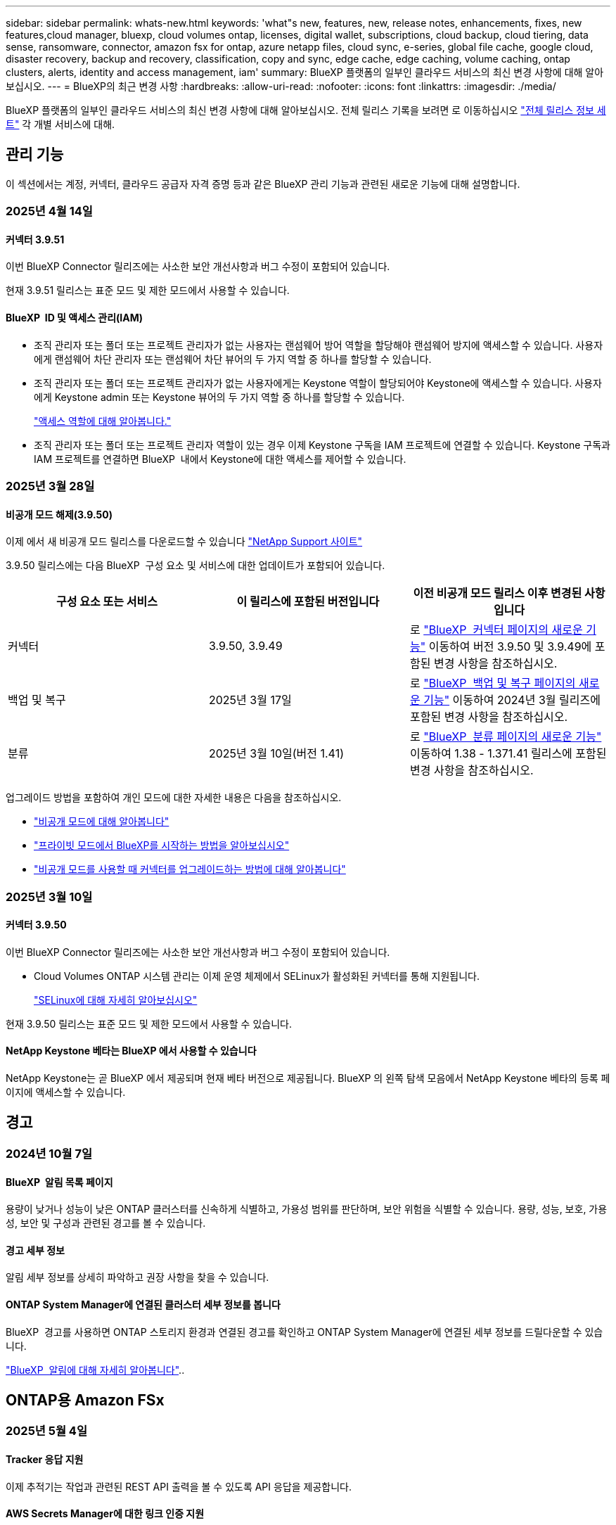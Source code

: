 ---
sidebar: sidebar 
permalink: whats-new.html 
keywords: 'what"s new, features, new, release notes, enhancements, fixes, new features,cloud manager, bluexp, cloud volumes ontap, licenses, digital wallet, subscriptions, cloud backup, cloud tiering, data sense, ransomware, connector, amazon fsx for ontap, azure netapp files, cloud sync, e-series, global file cache, google cloud, disaster recovery, backup and recovery, classification, copy and sync, edge cache, edge caching, volume caching, ontap clusters, alerts, identity and access management, iam' 
summary: BlueXP 플랫폼의 일부인 클라우드 서비스의 최신 변경 사항에 대해 알아보십시오. 
---
= BlueXP의 최근 변경 사항
:hardbreaks:
:allow-uri-read: 
:nofooter: 
:icons: font
:linkattrs: 
:imagesdir: ./media/


[role="lead"]
BlueXP 플랫폼의 일부인 클라우드 서비스의 최신 변경 사항에 대해 알아보십시오. 전체 릴리스 기록을 보려면 로 이동하십시오 link:release-notes-index.html["전체 릴리스 정보 세트"] 각 개별 서비스에 대해.



== 관리 기능

이 섹션에서는 계정, 커넥터, 클라우드 공급자 자격 증명 등과 같은 BlueXP 관리 기능과 관련된 새로운 기능에 대해 설명합니다.



=== 2025년 4월 14일



==== 커넥터 3.9.51

이번 BlueXP Connector 릴리즈에는 사소한 보안 개선사항과 버그 수정이 포함되어 있습니다.

현재 3.9.51 릴리스는 표준 모드 및 제한 모드에서 사용할 수 있습니다.



==== BlueXP  ID 및 액세스 관리(IAM)

* 조직 관리자 또는 폴더 또는 프로젝트 관리자가 없는 사용자는 랜섬웨어 방어 역할을 할당해야 랜섬웨어 방지에 액세스할 수 있습니다. 사용자에게 랜섬웨어 차단 관리자 또는 랜섬웨어 차단 뷰어의 두 가지 역할 중 하나를 할당할 수 있습니다.
* 조직 관리자 또는 폴더 또는 프로젝트 관리자가 없는 사용자에게는 Keystone 역할이 할당되어야 Keystone에 액세스할 수 있습니다. 사용자에게 Keystone admin 또는 Keystone 뷰어의 두 가지 역할 중 하나를 할당할 수 있습니다.
+
link:https://docs.netapp.com/us-en/bluexp-setup-admin/reference-iam-predefined-roles.html["액세스 역할에 대해 알아봅니다."^]

* 조직 관리자 또는 폴더 또는 프로젝트 관리자 역할이 있는 경우 이제 Keystone 구독을 IAM 프로젝트에 연결할 수 있습니다. Keystone 구독과 IAM 프로젝트를 연결하면 BlueXP  내에서 Keystone에 대한 액세스를 제어할 수 있습니다.




=== 2025년 3월 28일



==== 비공개 모드 해제(3.9.50)

이제 에서 새 비공개 모드 릴리스를 다운로드할 수 있습니다 https://mysupport.netapp.com/site/downloads["NetApp Support 사이트"^]

3.9.50 릴리스에는 다음 BlueXP  구성 요소 및 서비스에 대한 업데이트가 포함되어 있습니다.

[cols="3*"]
|===
| 구성 요소 또는 서비스 | 이 릴리스에 포함된 버전입니다 | 이전 비공개 모드 릴리스 이후 변경된 사항입니다 


| 커넥터 | 3.9.50, 3.9.49 | 로 https://docs.netapp.com/us-en/bluexp-setup-admin/whats-new.html#connector-3-9-50["BlueXP  커넥터 페이지의 새로운 기능"] 이동하여 버전 3.9.50 및 3.9.49에 포함된 변경 사항을 참조하십시오. 


| 백업 및 복구 | 2025년 3월 17일 | 로 https://docs.netapp.com/us-en/bluexp-backup-recovery/whats-new.html["BlueXP  백업 및 복구 페이지의 새로운 기능"^] 이동하여 2024년 3월 릴리즈에 포함된 변경 사항을 참조하십시오. 


| 분류 | 2025년 3월 10일(버전 1.41) | 로 https://docs.netapp.com/us-en/bluexp-classification/whats-new.html["BlueXP  분류 페이지의 새로운 기능"^] 이동하여 1.38 - 1.371.41 릴리스에 포함된 변경 사항을 참조하십시오. 
|===
업그레이드 방법을 포함하여 개인 모드에 대한 자세한 내용은 다음을 참조하십시오.

* https://docs.netapp.com/us-en/bluexp-setup-admin/concept-modes.html["비공개 모드에 대해 알아봅니다"]
* https://docs.netapp.com/us-en/bluexp-setup-admin/task-quick-start-private-mode.html["프라이빗 모드에서 BlueXP를 시작하는 방법을 알아보십시오"]
* https://docs.netapp.com/us-en/bluexp-setup-admin/task-upgrade-connector.html["비공개 모드를 사용할 때 커넥터를 업그레이드하는 방법에 대해 알아봅니다"]




=== 2025년 3월 10일



==== 커넥터 3.9.50

이번 BlueXP Connector 릴리즈에는 사소한 보안 개선사항과 버그 수정이 포함되어 있습니다.

* Cloud Volumes ONTAP 시스템 관리는 이제 운영 체제에서 SELinux가 활성화된 커넥터를 통해 지원됩니다.
+
https://docs.redhat.com/en/documentation/red_hat_enterprise_linux/8/html/using_selinux/getting-started-with-selinux_using-selinux["SELinux에 대해 자세히 알아보십시오"^]



현재 3.9.50 릴리스는 표준 모드 및 제한 모드에서 사용할 수 있습니다.



==== NetApp Keystone 베타는 BlueXP 에서 사용할 수 있습니다

NetApp Keystone는 곧 BlueXP 에서 제공되며 현재 베타 버전으로 제공됩니다. BlueXP 의 왼쪽 탐색 모음에서 NetApp Keystone 베타의 등록 페이지에 액세스할 수 있습니다.



== 경고



=== 2024년 10월 7일



==== BlueXP  알림 목록 페이지

용량이 낮거나 성능이 낮은 ONTAP 클러스터를 신속하게 식별하고, 가용성 범위를 판단하며, 보안 위험을 식별할 수 있습니다. 용량, 성능, 보호, 가용성, 보안 및 구성과 관련된 경고를 볼 수 있습니다.



==== 경고 세부 정보

알림 세부 정보를 상세히 파악하고 권장 사항을 찾을 수 있습니다.



==== ONTAP System Manager에 연결된 클러스터 세부 정보를 봅니다

BlueXP  경고를 사용하면 ONTAP 스토리지 환경과 연결된 경고를 확인하고 ONTAP System Manager에 연결된 세부 정보를 드릴다운할 수 있습니다.

https://docs.netapp.com/us-en/bluexp-alerts/concept-alerts.html["BlueXP  알림에 대해 자세히 알아봅니다"]..



== ONTAP용 Amazon FSx



=== 2025년 5월 4일



==== Tracker 응답 지원

이제 추적기는 작업과 관련된 REST API 출력을 볼 수 있도록 API 응답을 제공합니다.



==== AWS Secrets Manager에 대한 링크 인증 지원

이제 AWS Secrets Manager의 비밀을 사용하여 링크를 인증할 수 있으므로 BlueXP  워크로드에 저장된 자격 증명을 사용할 필요가 없습니다.

link:https://docs.netapp.com/us-en/workload-fsx-ontap/create-link.html["Lambda 링크를 사용하여 FSx for ONTAP 파일 시스템에 연결합니다"]



==== FSx for ONTAP 파일 시스템에 대한 모범 사례 구현

BlueXP  워크로드는 파일 시스템 구성의 체계적으로 상태를 검토할 수 있는 대시보드를 제공합니다. 이 분석을 활용하여 FSx for ONTAP 파일 시스템에 대한 모범 사례를 구현할 수 있습니다. 파일 시스템 구성 분석에는 SSD 용량 임계값, 예약된 로컬 스냅샷, 예약된 FSx for ONTAP 백업, 데이터 계층화, 원격 데이터 복제 구성이 포함됩니다.

* link:https://docs.netapp.com/us-en/workload-fsx-ontap/configuration-analysis.html["파일 시스템 구성을 위한 잘 설계된 분석에 대해 알아보십시오"]
* link:https://review.docs.netapp.com/us-en/workload-fsx-ontap_well-architected/improve-configurations.html["파일 시스템에 대한 모범 사례 구현"]




==== 파일 시스템 문제에 대한 체계적인 알림

이제 BlueXP  콘솔에서 잘 설계된 문제가 있는 FSx for ONTAP 파일 시스템의 경우 파일 시스템에서 해결해야 할 문제가 언제 발생하는지를 나타내는 알림이 Canvas에 표시됩니다.



==== 사용 권한 용어가 업데이트되었습니다

워크로드 팩토리 사용자 인터페이스 및 설명서에서는 이제 "읽기 전용"을 사용하여 읽기 권한을 참조하고 "읽기-쓰기"를 사용하여 사용 권한을 자동화합니다.



=== 2025년 3월 30일



==== IAM: SimulatePermissionPolicy 권한 업데이트

이제 AWS 계정 자격 증명을 추가하거나 GenAI 워크로드와 같은 새로운 워크로드 기능을 추가할 때 BlueXP  콘솔에서 권한을 관리할 수 있습니다 `iam:SimulatePrincipalPolicy`.

link:https://docs.netapp.com/us-en/workload-setup-admin/permissions-reference.html#change-log["권한 참조 변경 로그"^]



=== 2025년 3월 2일



==== Tracker의 CloudShell 이벤트

CloudShell을 사용하여 BlueXP  워크로드에서 FSx for ONTAP 작업을 실행할 때 Tracker에 이벤트가 표시됩니다.

link:https://docs.netapp.com/us-en/bluexp-fsx-ontap/use/task-monitor-operations.html["BlueXP 에서 FSx for ONTAP 운영을 모니터링하고 추적하는 방법에 관해 알아보십시오"^]



== Amazon S3 스토리지



=== 2023년 3월 5일



==== BlueXP에서 새 버킷을 추가할 수 있습니다

BlueXP Canvas에서 Amazon S3 버킷을 잠시 볼 수 있었습니다. 이제 BlueXP 에서 직접 새 버킷을 추가하고 기존 버켓의 속성을 변경할 수 있습니다. https://docs.netapp.com/us-en/bluexp-s3-storage/task-add-s3-bucket.html["새 Amazon S3 버킷을 추가하는 방법을 알아보십시오"]..



== Azure Blob 저장소



=== 2023년 6월 5일



==== BlueXP에서 새 스토리지 계정을 추가할 수 있습니다

BlueXP Canvas에서 Azure Blob Storage를 한동안 볼 수 있는 기능이 있습니다. 이제 BlueXP 에서 직접 새 스토리지 계정을 추가하고 기존 스토리지 계정의 속성을 변경할 수 있습니다. https://docs.netapp.com/us-en/bluexp-blob-storage/task-add-blob-storage.html["새 Azure Blob 저장소 계정을 추가하는 방법을 알아보십시오"]..



== Azure NetApp Files



=== 2025년 1월 13일



==== 이제 BlueXP 에서 네트워크 기능이 지원됩니다

BlueXP 의 Azure NetApp Files에서 볼륨을 구성할 때 이제 네트워크 기능을 지정할 수 있습니다. 이는 네이티브 Azure NetApp Files에서 제공되는 기능에 맞게 조정됩니다.



=== 2024년 6월 12일



==== 새 권한이 필요합니다

이제 BlueXP에서 Azure NetApp Files 볼륨을 관리하려면 다음 권한이 필요합니다.

Microsoft.Network/virtualNetworks/subnets/read

가상 네트워크 서브넷을 읽으려면 이 권한이 필요합니다.

현재 BlueXP에서 Azure NetApp Files를 관리하고 있는 경우 이전에 생성한 Microsoft Entra 애플리케이션과 연결된 사용자 지정 역할에 이 권한을 추가해야 합니다.

https://docs.netapp.com/us-en/bluexp-azure-netapp-files/task-set-up-azure-ad.html["Microsoft Entra 응용 프로그램을 설정하고 사용자 지정 역할 권한을 보는 방법에 대해 알아봅니다"]..



=== 2024년 4월 22일



==== 볼륨 템플릿은 더 이상 지원되지 않습니다

더 이상 템플릿에서 볼륨을 생성할 수 없습니다. 이 작업은 BlueXP 해결 서비스와 연계되었으며, 더 이상 사용할 수 없습니다.



== 백업 및 복구



=== 2025년 4월 16일

이 BlueXP  백업 및 복구 릴리스에는 다음 업데이트가 포함되어 있습니다.



==== UI 개선

이 릴리스는 인터페이스를 단순화함으로써 사용자 경험을 향상시킵니다.

* 볼륨 테이블에서 애그리게이트 열을 제거하고 V2 대시보드의 볼륨 테이블에서 스냅샷 정책, 백업 정책 및 복제 정책 열을 제거하면 레이아웃이 보다 간소화됩니다.
* 드롭다운 목록에서 활성화되지 않은 작업 환경을 제외하면 인터페이스가 덜 복잡해지고 탐색이 더 효율적으로 수행되며 로딩 속도가 빨라집니다.
* 태그 열에서 정렬을 사용할 수 없지만 중요한 정보에 쉽게 액세스할 수 있도록 태그를 계속 볼 수 있습니다.
* 보호 아이콘의 라벨을 제거하면 더 깔끔한 외관을 연출하고 로딩 시간을 줄일 수 있습니다.
* 작업 환경 활성화 프로세스 중에 대화 상자에 로드 아이콘이 표시되어 검색 프로세스가 완료될 때까지 피드백을 제공하여 시스템 운영에 대한 투명성과 신뢰도를 높입니다.




==== 향상된 볼륨 대시보드(미리 보기)

이제 볼륨 대시보드가 10초 이내에 로드되므로 훨씬 빠르고 효율적인 인터페이스를 제공합니다. 이 Preview 버전은 일부 고객에게 제공되며 이러한 개선 사항을 조기에 확인할 수 있습니다.



==== 타사 Wasabi 개체 저장소 지원(Preview)

BlueXP  백업 및 복구는 이제 Wasabi에 중점을 두고 타사 오브젝트 스토어까지 지원을 확장하고 있습니다. 이 새로운 미리 보기 기능을 사용하면 백업 및 복구 요구에 S3 호환 오브젝트 저장소를 활용할 수 있습니다.



===== Wasabi 시작하기

타사 스토리지를 개체 저장소로 사용하려면 BlueXP  커넥터 내에서 플래그를 설정해야 합니다. 그런 다음 타사 오브젝트 저장소에 대한 연결 정보를 입력하고 백업 및 복구 워크플로에 통합할 수 있습니다.

.단계
. SSH를 사용하여 커넥터에 연결합니다.
. BlueXP  백업 및 복구 CBS 서버 컨테이너로 이동합니다.
+
[listing]
----
docker exec -it cloudmanager_cbs sh
----
. VIM 또는 다른 편집기를 통해 폴더 내에서 파일을 `config` 엽니다 `default.json`.
+
[listing]
----
vi default.json
----
. modify `allow-s3-compatible`:false to:true로 `allow-s3-compatible` 변경합니다.
. 변경 사항을 저장합니다.
. 컨테이너에서 나갑니다.
. BlueXP  백업 및 복구 CBS 서버 컨테이너를 다시 시작합니다.


.결과
컨테이너가 다시 켜지면 BlueXP  백업 및 복구 UI를 엽니다. 백업을 시작하거나 백업 전략을 편집하면 AWS, Microsoft Azure, Google Cloud, StorageGRID 및 ONTAP S3의 다른 백업 공급자와 함께 새로운 공급업체 "S3 호환"이 표시됩니다.



===== 미리보기 모드 제한

이 기능이 미리 보기에 있는 동안 다음 제한 사항을 고려하십시오.

* BYOB(Bring Your Own Bucket)는 지원되지 않습니다.
* 정책에서 DataLock을 사용하도록 설정할 수 없습니다.
* 정책에서 아카이브 모드를 사용하도록 설정하는 것은 지원되지 않습니다.
* 온프레미스 ONTAP 환경만 지원됩니다.
* MetroCluster는 지원되지 않습니다.
* 버킷 수준 암호화를 활성화하는 옵션은 지원되지 않습니다.


이 미리 보기를 진행하는 동안 이 새로운 기능을 살펴보고 전체 기능이 배포되기 전에 타사 개체 저장소와의 통합에 대한 피드백을 제공하는 것이 좋습니다.



=== 2025년 3월 17일

이 BlueXP  백업 및 복구 릴리스에는 다음 업데이트가 포함되어 있습니다.



==== SMB 스냅샷 탐색

이 BlueXP  백업 및 복구 업데이트는 고객이 SMB 환경에서 로컬 스냅샷을 찾을 수 없는 문제를 해결했습니다.



==== AWS GovCloud 환경 업데이트

이 BlueXP  백업 및 복구 업데이트는 TLS 인증서 오류로 인해 UI가 AWS GovCloud 환경에 연결되지 않는 문제를 해결했습니다. IP 주소 대신 BlueXP  커넥터 호스트 이름을 사용하여 문제를 해결했습니다.



==== 백업 정책 보존 제한

이전에는 BlueXP  백업 및 복구 UI에서 백업을 999개로 제한했지만 CLI에서는 백업을 더 허용했습니다. 이제 최대 4,000개의 볼륨을 백업 정책에 연결할 수 있으며 백업 정책에 연결되지 않은 1,018개의 볼륨을 포함할 수 있습니다. 이 업데이트에는 이러한 제한을 초과하지 않는 추가 유효성 검사가 포함되어 있습니다.



==== SnapMirror Cloud 재동기화

이 업데이트는 SnapMirror 관계가 삭제된 후에 지원되지 않는 ONTAP 버전에 대한 BlueXP  백업 및 복구에서 SnapMirror Cloud 재동기화를 시작할 수 없도록 합니다.



=== 2025년 2월 21일

이 BlueXP  백업 및 복구 릴리스에는 다음 업데이트가 포함되어 있습니다.



==== 고성능 인덱싱

BlueXP  백업 및 복구에는 소스 작업 환경에서 데이터를 보다 효율적으로 인덱싱할 수 있는 업데이트된 인덱싱 기능이 도입되었습니다. 새로운 인덱싱 기능에는 UI 업데이트, 데이터 복원 검색 및 복원 방법의 향상된 성능, 글로벌 검색 기능으로 업그레이드 및 향상된 확장성 등이 포함됩니다.

개선된 사항은 다음과 같습니다.

* * 폴더 통합 *: 업데이트된 버전은 특정 식별자가 포함된 이름을 사용하여 폴더를 그룹화하여 인덱싱 프로세스를 원활하게 합니다.
* * Parquet 파일 압축 *: 업데이트된 버전은 각 볼륨을 인덱싱하는 데 사용되는 파일 수를 줄여 프로세스를 단순화하고 추가 데이터베이스가 필요하지 않습니다.
* * 더 많은 세션으로 스케일 아웃 *: 새로운 버전은 인덱싱 작업을 처리하기 위해 더 많은 세션을 추가하여 프로세스 속도를 높입니다.
* * 다중 인덱스 컨테이너 지원 * : 새 버전은 인덱싱 작업을 더 잘 관리하고 배포하기 위해 여러 컨테이너를 사용합니다.
* * 분할 색인 워크플로 * : 새 버전은 인덱싱 프로세스를 두 부분으로 분할하여 효율성을 향상시킵니다.
* * 향상된 동시성 * : 새로운 버전을 사용하면 동시에 디렉토리를 삭제하거나 이동할 수 있으므로 인덱싱 프로세스가 빨라집니다.


.이 기능의 이점은 누구입니까?
새로운 인덱싱 기능은 모든 신규 고객이 사용할 수 있습니다.

.인덱싱을 활성화하려면 어떻게 해야 합니까?
데이터를 복원하는 검색 및 복원 방법을 사용하려면 먼저 볼륨 또는 파일을 복원하려는 각 소스 작업 환경에서 "인덱싱"을 활성화해야 합니다. 따라서 인덱스화된 카탈로그가 모든 볼륨과 모든 백업 파일을 추적할 수 있어 빠르고 효율적으로 검색할 수 있습니다.

검색 및 복원을 수행할 때 "인덱싱 사용" 옵션을 선택하여 소스 작업 환경에서 인덱싱을 활성화합니다.

자세한 내용은 설명서를 https://docs.netapp.com/us-en/bluexp-backup-recovery/task-restore-backups-ontap.html#restore-ontap-data-using-search-restore["검색 및 복원 을 사용하여 ONTAP 데이터를 복원하는 방법"]참조하십시오.

.지원되는 배율
새 인덱싱 기능은 다음을 지원합니다.

* 3분 이내에 글로벌 검색 효율성 향상
* 최대 50억 개의 파일
* 클러스터당 최대 5000개의 볼륨
* 볼륨당 최대 100,000개의 스냅샷 지원
* 기준 색인에 대한 최대 시간은 7일 미만입니다. 실제 시간은 환경에 따라 다릅니다.




==== 글로벌 검색 성능 향상

이번 릴리스에는 글로벌 검색 성능 향상도 포함되어 있습니다. 이제 진행률 표시기 및 파일 수와 검색에 걸리는 시간을 포함하여 보다 자세한 검색 결과가 표시됩니다. 검색 및 색인화를 위한 전용 컨테이너를 통해 5분 이내에 글로벌 검색이 완료됩니다.

글로벌 검색과 관련된 고려 사항은 다음과 같습니다.

* 새 인덱스는 시간별 스냅샷으로 레이블이 지정된 스냅샷에 대해 수행되지 않습니다.
* 새로운 인덱싱 기능은 FlexVol의 스냅샷에만 작동하며, FlexGroups의 스냅샷에는 작동하지 않습니다.




== 분류



=== 2025년 5월 12일



==== 버전 1.43

이 BlueXP  분류 릴리스에는 다음이 포함됩니다.

.분류 스캔의 우선 순위를 지정합니다
이제 BlueXP  분류는 매핑 전용 스캔뿐만 아니라 스캔 지도 및 분류 우선 순위를 지정할 수 있는 기능을 지원하므로 먼저 완료된 스캔을 선택할 수 있습니다. 맵 및 분류 스캔의 우선 순위는 스캔이 시작되는 동안과 그 전에 지원됩니다. 스캔이 진행 중일 때 스캔 우선 순위를 지정하도록 선택하면 매핑 및 분류 스캔이 모두 우선 순위가 지정됩니다.

자세한 내용은 을 link:task-managing-repo-scanning.html#prioritize-scans["스캔 우선 순위 지정"]참조하십시오.

.캐나다 PII(개인 식별 정보) 데이터 범주 지원
BlueXP  분류 검사는 이제 모든 주 및 지역에 대한 은행 정보, 여권 번호, 사회 보험 번호, 운전 면허 번호 및 건강 카드 번호에 대한 캐나다 PII 데이터 범주를 식별합니다.

자세한 내용은 을 참조하십시오xref:reference-private-data-categories.adoc#types-of-personal-data[개인 데이터 범주].

.사용자 지정 분류(미리 보기)
이제 BlueXP  분류는 지도 및 분류 스캔에 대한 사용자 정의 분류를 지원합니다. 사용자 지정 분류를 사용하면 BlueXP  스캔을 사용자 지정하여 정규식을 준수하도록 조직별 데이터를 캡처할 수 있습니다. 이 기능은 현재 미리보기 중입니다.

자세한 내용은 을 xref:task-custom-classification.adoc[사용자 지정 분류를 추가합니다]참조하십시오.

.저장된 검색 탭
** Policies** 탭의 이름이 xref:task-using-policies.html[** 저장된 검색**]변경되었습니다. 기능은 동일합니다.

.스캔 이벤트를 BlueXP  타임라인으로 보냅니다
이제 BlueXP  분류는 에 분류 이벤트(스캔이 시작되었을 때와 종료되었을 때)를 보낼 수 있도록 link:https://docs.netapp.com/us-en/bluexp-setup-admin/task-monitor-cm-operations.html#audit-user-activity-from-the-bluexp-timeline["BlueXP  타임라인"^]지원합니다.

.보안 업데이트
* Keras 패키지가 업데이트되어 취약점을 완화합니다(BDSA-2025-0107 및 BDSA-2025-1984).
* Docker 컨테이너 구성이 업데이트되었습니다. 컨테이너는 더 이상 원시 네트워크 패킷을 만들기 위해 호스트의 네트워크 인터페이스에 액세스할 수 없습니다. 이 업데이트는 불필요한 액세스를 줄여 잠재적인 보안 위험을 완화합니다.


.성능 향상
RAM 사용을 줄이고 BlueXP  분류의 전반적인 성능을 개선하기 위해 코드 개선 사항이 구현되었습니다.

.버그 수정
StorageGRID 검사가 실패하고, 조사 페이지 필터 옵션이 로드되지 않으며, 대량 평가를 위해 다운로드되지 않는 데이터 검색 평가가 수정되었습니다.



=== 2025년 4월 14일



==== 버전 1.42

이 BlueXP  분류 릴리스에는 다음이 포함됩니다.

.작업 환경을 위한 대량 스캔
BlueXP  분류는 이제 작업 환경에 대한 대량 작업을 지원합니다. 스캔 매핑 활성화, 스캔 매핑 및 분류 활성화, 스캔 비활성화 또는 작업 환경의 볼륨에 대한 사용자 정의 구성 생성을 선택할 수 있습니다. 개별 볼륨에 대해 선택하면 대량 선택이 무시됩니다. 대량 작업을 수행하려면 ** 구성** 페이지로 이동하여 선택합니다.

.조사 보고서를 로컬로 다운로드합니다
이제 BlueXP  분류는 데이터 조사 보고서를 로컬로 다운로드하여 브라우저에서 볼 수 있는 기능을 지원합니다. 로컬 옵션을 선택하면 데이터 조사는 CSV 형식으로만 사용할 수 있으며 처음 10,000개의 데이터 행만 표시됩니다.

자세한 내용은 을 link:task-investigate-data.html#create-the-data-investigation-report["BlueXP  분류를 통해 조직에 저장된 데이터를 조사합니다"]참조하십시오.



=== 2025년 3월 10일



==== 버전 1.41

이 BlueXP  분류 릴리스에는 일반적인 개선 사항 및 버그 수정이 포함되어 있습니다. 여기에는 다음이 포함됩니다.

.스캔 상태
이제 BlueXP  분류는 볼륨에서 _initial_mapping 및 분류 스캔의 실시간 진행률을 추적합니다. 별도의 프로그레시브 바는 매핑 및 분류 스캔을 추적하여 스캔된 총 파일의 백분율을 표시합니다. 진행 표시줄 위로 마우스를 가져가면 스캔한 파일 수와 총 파일 수를 볼 수도 있습니다. 스캔 상태를 추적하면 스캔 진행 상황을 더 자세히 파악할 수 있으므로 스캔 계획을 개선하고 리소스 할당을 이해할 수 있습니다.

스캔 상태를 보려면 BlueXP  분류에서 ** 구성**으로 이동한 다음 ** 작업 환경 구성** 을 선택합니다. 진행 상황은 각 볼륨에 대해 일렬로 표시됩니다.



=== 2025년 2월 19일



==== 버전 1.40

이 BlueXP  분류 릴리스에는 다음 업데이트가 포함됩니다.

.RHEL 9.5 지원
이 릴리스는 Red Hat Enterprise Linux v9.5 및 이전에 지원되는 버전을 지원합니다. 이는 다크 사이트 배포를 포함하여 BlueXP  분류의 수동 온-프레미스 설치에 적용됩니다.

다음 운영 체제는 Podman 컨테이너 엔진을 사용해야 하며 BlueXP  분류 버전 1.30 이상이 필요합니다. Red Hat Enterprise Linux 버전 8.8, 8.10, 9.0, 9.1, 9.2, 9.3, 9.4 및 9.5.

.매핑 전용 스캔의 우선 순위를 지정합니다
매핑 전용 스캔을 수행할 때 가장 중요한 스캔의 우선 순위를 지정할 수 있습니다. 이 기능은 작업 환경이 많고 우선 순위가 높은 검사가 먼저 완료되도록 하려는 경우에 유용합니다.

기본적으로 스캔은 시작된 순서에 따라 대기합니다. 스캔 우선 순위 지정 기능을 통해 이제 스캔을 대기열 앞으로 이동할 수 있습니다. 여러 스캔의 우선 순위를 지정할 수 있습니다. 우선 순위는 선입선출 순서로 지정됩니다. 즉, 우선 순위를 지정한 첫 번째 스캔이 대기열의 맨 앞으로 이동하고 우선 순위를 지정한 두 번째 스캔은 대기열의 두 번째 스캔이 됩니다.

우선 순위는 한 번만 부여됩니다. 매핑 데이터의 자동 재검색이 기본 순서로 수행됩니다.

우선 순위 지정은 로 link:concept-cloud-compliance.html["매핑 전용 스캔"]제한됩니다. 스캔 맵과 분류에는 사용할 수 없습니다.

자세한 내용은 을 link:task-managing-repo-scanning.html#prioritize-scans["스캔 우선 순위 지정"]참조하십시오.

.모든 스캔을 재시도합니다
이제 BlueXP  분류는 실패한 모든 스캔을 일괄 재시도하는 기능을 지원합니다.

이제 ** Retry All** 기능을 사용하여 일괄 작업으로 스캔을 다시 시도할 수 있습니다. 네트워크 중단과 같은 일시적인 문제로 인해 분류 스캔이 실패하는 경우 개별적으로 다시 시도하지 않고 하나의 버튼으로 모든 스캔을 동시에 다시 시도할 수 있습니다. 스캔은 필요한 만큼 재시도할 수 있습니다.

모든 스캔을 재시도하려면:

. BlueXP  classification 메뉴에서 * Configuration * 을 선택합니다.
. 실패한 모든 스캔을 다시 시도하려면 * 모든 스캔 재시도 * 를 선택합니다.


.범주화 모델 정확도 향상
의 머신 러닝 모델의 정확도는 link:https://docs.netapp.com/us-en/bluexp-classification/reference-private-data-categories.html#types-of-sensitive-personal-datapredefined-categories["미리 정의된 범주"]11% 향상되었습니다.



=== 2025년 1월 22일



==== 버전 1.39

이 BlueXP  분류 릴리스는 데이터 조사 보고서의 내보내기 프로세스를 업데이트합니다. 이 내보내기 업데이트는 데이터에 대한 추가 분석을 수행하거나, 데이터에 대한 추가 시각화를 만들거나, 데이터 조사 결과를 다른 사람과 공유하는 데 유용합니다.

이전에는 데이터 조사 보고서 내보내기가 10,000행으로 제한되었습니다. 이 릴리스에서는 모든 데이터를 내보낼 수 있도록 제한이 제거되었습니다. 이 변경 사항을 통해 데이터 조사 보고서에서 더 많은 데이터를 내보낼 수 있으므로 보다 유연하게 데이터를 분석할 수 있습니다.

작업 환경, 볼륨, 대상 폴더 및 JSON 또는 CSV 형식을 선택할 수 있습니다. 내보낸 파일 이름에는 타임스탬프가 포함되어 있어 데이터를 내보낸 시기를 식별할 수 있습니다.

지원되는 작업 환경은 다음과 같습니다.

* Cloud Volumes ONTAP
* ONTAP용 FSX
* ONTAP
* 공유 그룹


데이터 조사 보고서에서 데이터를 내보내는 데는 다음과 같은 제한 사항이 있습니다.

* 다운로드할 최대 레코드 수는 유형(파일, 디렉터리 및 테이블)당 5억 개입니다.
* 100만 개의 레코드를 내보내는 데 약 35분이 걸릴 것으로 예상됩니다.


데이터 조사 및 보고서에 대한 자세한 내용은 을 참조하십시오 https://docs.netapp.com/us-en/bluexp-classification/task-investigate-data.html["조직에 저장된 데이터를 조사합니다"].



=== 2024년 12월 16일



==== 버전 1.38

이 BlueXP  분류 릴리스에는 일반적인 개선 사항 및 버그 수정이 포함되어 있습니다.



== Cloud Volumes ONTAP



=== 2025년 5월 12일



==== BlueXP 에서 Azure 마켓플레이스를 통해 이루어진 배포를 검색합니다

BlueXP 에는 이제 Azure 마켓플레이스를 통해 직접 배포된 Cloud Volumes ONTAP 시스템을 검색할 수 있는 기능이 있습니다. 즉, 다른 모든 Cloud Volumes ONTAP 시스템과 마찬가지로 이제 이러한 시스템을 BlueXP 의 작업 환경으로 추가하고 관리할 수 있습니다.

https://docs.netapp.com/us-en/bluexp-cloud-volumes-ontap/task-deploy-cvo-azure-mktplc.html["Azure 마켓플레이스에서 Cloud Volumes ONTAP을 배포합니다"^]



==== Azure 테넌트의 데이터를 계층화하는 기능

이제 한 테넌트에 의해 Cloud Volumes ONTAP 작업 환경이 생성되고 다른 테넌트에 의해 BlueXP  커넥터가 생성되는 시나리오에서 Azure 테넌트에 대한 계층화를 활성화할 수 있습니다. 이 기능을 사용하면 동일한 Connector를 사용하여 여러 Azure 테넌트의 데이터를 계층화할 수 있습니다.

https://docs.netapp.com/us-en/bluexp-cloud-volumes-ontap/task-tiering.html#requirements-to-tier-data-for-an-azure-tenant["Azure 테넌트의 데이터를 계층화하기 위한 요구사항"^]



=== 2025년 4월 16일



==== Azure에서 새로운 영역이 지원됩니다

이제 다음 지역에 있는 Azure에서 단일 및 여러 가용 영역에 Cloud Volumes ONTAP 9.12.1 GA 이상을 배포할 수 있습니다. 여기에는 단일 노드 및 고가용성(HA) 구축이 모두 지원됩니다.

* 스페인 중부
* 멕시코 중부


모든 지역의 목록은 을 https://bluexp.netapp.com/cloud-volumes-global-regions["Azure 아래의 글로벌 지역 지도"^]참조하십시오.



=== 2025년 4월 14일



==== Google Cloud의 API를 통해 스토리지 VM 생성을 자동화합니다

이제 BlueXP  API를 사용하여 Google Cloud에서 스토리지 VM 생성을 자동화할 수 있습니다. Cloud Volumes ONTAP 고가용성(HA) 구성에서 이 기능을 사용해왔으며, 이제 단일 노드 구축에서도 사용할 수 있습니다. BlueXP  API를 사용하면 필요한 네트워크 인터페이스, LIF 및 관리 LIF를 수동으로 구성할 필요 없이 Google Cloud 환경에서 데이터 제공 스토리지 VM을 쉽게 생성, 이름 변경 및 삭제할 수 있습니다. 이러한 자동화는 스토리지 VM 관리 프로세스를 간소화합니다.

https://docs.netapp.com/us-en/bluexp-cloud-volumes-ontap/task-managing-svms-gcp.html["Google Cloud에서 Cloud Volumes ONTAP용 데이터 서비스 스토리지 VM을 관리합니다"^]



== Google Cloud용 Cloud Volumes Service



=== 2020년 9월 9일



==== Cloud Volumes Service for Google Cloud 지원

이제 BlueXP에서 직접 Cloud Volumes Service for Google Cloud를 관리할 수 있습니다.

* 작업 환경 설정 및 생성
* Linux 및 UNIX 클라이언트용 NFSv3 및 NFSv4.1 볼륨을 생성하고 관리합니다
* Windows 클라이언트용 SMB 3.x 볼륨을 생성하고 관리합니다
* 볼륨 스냅숏을 생성, 삭제 및 복원합니다




== 복사 및 동기화



=== 2025년 2월 2일



==== 데이터 브로커를 위한 새로운 OS 지원

이제 Red Hat Enterprise 9.4, Ubuntu 23.04 및 Ubuntu 24.04를 실행하는 호스트에서 데이터 브로커가 지원됩니다.

https://docs.netapp.com/us-en/bluexp-copy-sync/task-installing-linux.html#linux-host-requirements["Linux 호스트 요구 사항 보기"]..



=== 2024년 10월 27일



==== 버그 수정

BlueXP 복사본 및 동기화 서비스와 데이터 브로커를 업데이트하여 몇 가지 버그를 수정했습니다. 새 데이터 브로커 버전은 1.0.56입니다.



=== 2024년 9월 16일



==== 버그 수정

BlueXP 복사본 및 동기화 서비스와 데이터 브로커를 업데이트하여 몇 가지 버그를 수정했습니다. 새 데이터 브로커 버전은 1.0.55입니다.



== 디지털 자문업체



=== 2025년 3월 5일



==== Upgrade Advisor

* 이제 디스크 자격 평가 패키지(DQP)를 사용하여 미리 정의된 상태 및 성능 기준에 따라 디스크 컨트롤러와 스토리지 장치 펌웨어를 자동으로 업데이트할 수 있습니다. 이로 인해 잠재적인 오류가 줄어들고 전반적인 시스템 안정성이 향상됩니다.
* 최신 표준 시간대 정의와 시스템 정렬을 자동으로 유지하기 위해 표준 시간대 데이터베이스(DB)가 도입되었습니다. 이렇게 하면 시간대 규칙이 변경되더라도 시간 종속 작업이 원활하게 진행됩니다.




=== 2024년 12월 12일



==== Upgrade Advisor

이제 업데이트에 권장되는 스토리지 펌웨어, SP/BMC 펌웨어 및 ARP(자율적 랜섬웨어 패키지)를 볼 수 있습니다. link:https://docs.netapp.com/us-en/active-iq/view-firmware-update-recommendations.html["펌웨어 업데이트 권장 사항을 보는 방법에 대해 알아봅니다"]..



=== 2024년 12월 4일



==== AutoSupport 위젯

AutoSupport 상태 관련 문제를 고객에게 알리기 위해 AutoSupport 위젯이 기본 대시보드 화면에 추가되었습니다.



== 디지털 지갑



=== 2025년 3월 10일



==== 구독을 제거할 수 있습니다

이제 구독을 취소한 경우 디지털 지갑에서 구독을 제거할 수 있습니다.



==== 마켓플레이스 구독에 사용된 용량 보기

PAYGO 서브스크립션을 볼 때 서브스크립션의 소비 용량을 볼 수 있습니다.



=== 2025년 2월 10일

BlueXP  디지털 지갑은 사용하기 쉽도록 다시 디자인되었으며 이제 추가 구독 및 라이선스 관리 기능을 제공합니다.



==== 새로운 개요 대시보드

디지털 지갑 홈페이지에는 NetApp 라이선스 및 마켓플레이스 구독에 대한 업데이트된 대시보드가 있으며, 특정 서비스, 라이선스 유형 및 필요한 작업을 드릴다운할 수 있습니다.



==== 자격 증명에 대한 구독을 구성하는 중입니다

이제 BlueXP  디지털 지갑을 사용하여 공급자 자격 증명에 대한 구독을 구성할 수 있습니다. 일반적으로 마켓플레이스 구독 또는 연간 계약을 처음 구독할 때 이 작업을 수행합니다. 이전에는 구독 자격 증명을 변경할 수 있었습니다. 자격 증명 페이지에서만 변경할 수 있었습니다.



==== 구독을 조직과 연결합니다

이제 구독이 디지털 지갑에서 직접 연결되는 조직을 업데이트할 수 있습니다.



==== Cloud Volume ONTAP 라이센스 관리

이제 홈 페이지 또는 * Direct licenses * 탭을 통해 Cloud Volumes ONTAP 라이센스를 관리할 수 있습니다. 마켓플레이스 구독 * 탭을 사용하여 구독 정보를 봅니다.



=== 2024년 3월 5일



==== BlueXP 재해 복구

BlueXP 디지털 지갑을 통해 이제 BlueXP 재해 복구용 라이센스를 관리할 수 있습니다. 라이센스를 추가하고 라이센스를 업데이트하며 라이센스 용량에 대한 세부 정보를 볼 수 있습니다.

https://docs.netapp.com/us-en/bluexp-digital-wallet/task-manage-data-services-licenses.html["BlueXP 데이터 서비스용 라이센스를 관리하는 방법에 관해 알아보십시오"]



=== 2023년 7월 30일



==== 사용 보고서 기능 향상

이제 Cloud Volumes ONTAP 사용 보고서의 몇 가지 개선 사항이 있습니다.

* 이제 TiB 단위는 컬럼 이름에 포함됩니다.
* 이제 일련 번호에 대한 new_node_field가 포함됩니다.
* 이제 Storage VMs Usage 보고서에 new_Workload Type_column이 포함됩니다.
* 이제 작업 환경 이름이 스토리지 VM 및 볼륨 사용 보고서에 포함됩니다.
* 이제 볼륨 type_file_은 _Primary(읽기/쓰기)_로 레이블이 지정됩니다.
* 이제 볼륨 type_secondary_이(가) _Secondary(DP)_로 표시됩니다.


사용 현황 보고서에 대한 자세한 내용은 을 참조하십시오 https://docs.netapp.com/us-en/bluexp-digital-wallet/task-manage-capacity-licenses.html#download-usage-reports["사용 보고서를 다운로드합니다"].



== 재해 복구



=== 2025년 4월 16일

버전 4.2.2



==== VM에 대한 검색을 예약합니다

BlueXP  재해 복구는 24시간마다 한 번씩 검색을 수행합니다. 이번 릴리스에서는 요구 사항에 맞게 검색 일정을 사용자 지정하고 필요할 때 성능에 미치는 영향을 줄일 수 있습니다. 예를 들어 VM 수가 많은 경우 검색 일정을 48시간마다 실행하도록 설정할 수 있습니다. VM 수가 적은 경우 12시간마다 실행되도록 검색 일정을 설정할 수 있습니다.

검색을 예약하기 위해 WAN을 사용하지 않는 경우 예약된 검색 옵션을 비활성화하고 언제든지 수동으로 검색을 새로 고칠 수 있습니다.

자세한 내용은 을 https://docs.netapp.com/us-en/bluexp-disaster-recovery/use/sites-add.html["vCenter 서버 사이트를 추가합니다"]참조하십시오.



==== 리소스 그룹 데이터 저장소가 지원됩니다

이전에는 VM별로 리소스 그룹을 생성할 수 있었습니다. 이번 릴리즈에서는 데이터 저장소별로 리소스 그룹을 생성할 수 있습니다. 복제 계획을 생성하고 해당 계획에 대한 리소스 그룹을 생성하는 경우 데이터 저장소의 모든 VM이 나열됩니다. 이 기능은 VM이 많은 경우 데이터 저장소를 기준으로 그룹화하려는 경우에 유용합니다.

다음과 같은 방법으로 데이터 저장소가 있는 리소스 그룹을 생성할 수 있습니다.

* 데이터 저장소를 사용하여 리소스 그룹을 추가할 때 데이터 저장소 목록을 볼 수 있습니다. 하나 이상의 데이터 저장소를 선택하여 리소스 그룹을 생성할 수 있습니다.
* 복제 계획을 만들고 계획 내에서 리소스 그룹을 만드는 경우 데이터 저장소의 VM을 볼 수 있습니다.


자세한 내용은 을 https://docs.netapp.com/us-en/bluexp-disaster-recovery/use/drplan-create.html["복제 계획을 생성합니다"]참조하십시오.



==== 무료 평가판 또는 라이센스 만료 알림

이 릴리스는 무료 평가판이 라이센스를 취득할 수 있도록 60일 후에 만료된다는 알림을 제공합니다. 이 릴리스에서는 라이센스가 만료되는 날짜에 알림을 제공합니다.



==== 서비스 업데이트 알림

이 릴리스에서는 서비스가 업그레이드되고 서비스가 유지 관리 모드로 전환되었음을 나타내는 배너가 맨 위에 표시됩니다. 서비스가 업그레이드되면 배너가 나타나고 업그레이드가 완료되면 사라집니다. 업그레이드가 진행되는 동안 UI에서 계속 작업할 수 있지만 새 작업을 제출할 수는 없습니다. 업데이트가 완료되면 예약된 작업이 실행되고 서비스가 운영 모드로 돌아갑니다.



=== 2025년 3월 10일

버전 4.2.1



==== 지능형 프록시 지원

BlueXP  커넥터는 지능형 프록시를 지원합니다. 지능형 프록시는 온프레미스 환경을 BlueXP  서비스에 연결하는 가볍고 안전하며 효율적인 방법입니다. VPN 또는 직접 인터넷 액세스 없이도 사용자 환경과 BlueXP  서비스 간에 보안 연결을 제공합니다. 이렇게 최적화된 프록시 구현은 로컬 네트워크 내에서 API 트래픽을 오프로드합니다.

프록시가 구성된 경우 BlueXP  재해 복구는 VMware 또는 ONTAP와 직접 통신을 시도하고 직접 통신이 실패할 경우 구성된 프록시를 사용합니다.

BlueXP  재해 복구 프록시를 구현하려면 HTTPS 프로토콜을 사용하여 커넥터와 vCenter Server 및 ONTAP 어레이 간에 포트 443 통신이 필요합니다. 커넥터 내의 BlueXP  재해 복구 에이전트는 작업을 수행할 때 VMware vSphere, VC 또는 ONTAP와 직접 통신합니다.

BlueXP  재해 복구용 지능형 프록시에 대한 자세한 내용은 을 참조하십시오 https://docs.netapp.com/us-en/bluexp-disaster-recovery/get-started/dr-setup.html["BlueXP 재해 복구를 위한 인프라 설정"].

BlueXP 에서 설정하는 일반 프록시에 대한 자세한 내용은 을 참조하십시오 https://docs.netapp.com/us-en/bluexp-setup-admin/task-configuring-proxy.html["프록시 서버를 사용하도록 Connector를 구성합니다"^].



==== 무료 평가판을 언제든지 종료합니다

당신은 어떤 갈래 또는 당신은 그것이 만료될 때까지 기다릴 수 무료 평가판을 중지할 수 있습니다.

을 https://docs.netapp.com/us-en/bluexp-disaster-recovery/get-started/dr-licensing.html#end-the-free-trial["무료 평가판을 종료합니다"]참조하십시오.



=== 2025년 2월 19일

버전 4.2



==== ASA R2는 VMFS 스토리지의 VM 및 데이터 저장소를 지원합니다

이번 BlueXP  재해 복구 릴리즈는 VMFS 스토리지의 VM 및 데이터 저장소용 ASA R2를 지원합니다. ASA R2 시스템에서 ONTAP 소프트웨어는 필수 SAN 기능을 지원하는 동시에 SAN 환경에서 지원되지 않는 기능을 제거합니다.

이 릴리즈에서는 ASA R2에 대해 다음 기능을 지원합니다.

* 운영 스토리지에 대한 정합성 보장 그룹 프로비저닝(플랫 정합성 보장 그룹만 해당, 즉 계층 구조가 없는 한 레벨만 해당)
* SnapMirror 자동화를 포함한 백업(일관성 그룹) 작업


BlueXP  재해 복구에서 ASA R2에 대한 지원은 ONTAP 9.16.1을 사용합니다.

데이터 저장소는 ONTAP 볼륨 또는 ASA R2 스토리지 유닛에 마운트할 수 있지만 BlueXP  재해 복구의 리소스 그룹에 ONTAP의 데이터 저장소와 ASA R2의 데이터 저장소를 모두 포함할 수는 없습니다. ONTAP에서 데이터 저장소를 선택하거나 리소스 그룹의 ASA R2에서 데이터 저장소를 선택할 수 있습니다.



=== 2024년 10월 30일



==== 보고

이제 보고서를 생성하고 다운로드하여 환경 분석에 도움을 줄 수 있습니다. 사전 설계된 보고서는 페일오버와 장애 복구를 요약하고, 모든 사이트에 대한 복제 세부 정보를 표시하며, 지난 7일 동안의 작업 세부 정보를 표시합니다.

을 https://docs.netapp.com/us-en/bluexp-disaster-recovery/use/reports.html["재해 복구 보고서를 생성합니다"]참조하십시오.



==== 30일 무료 평가판

이제 BlueXP  재해 복구의 30일 무료 평가판에 등록할 수 있습니다. 이전에는 무료 평가판이 90일이었습니다.

을 https://docs.netapp.com/us-en/bluexp-disaster-recovery/get-started/dr-licensing.html["라이센스를 설정합니다"]참조하십시오.



==== 복제 계획 해제 및 설정

이전 릴리스에는 매일 및 매주 일정을 지원하는 데 필요한 페일오버 테스트 일정 구조의 업데이트가 포함되었습니다. 이 업데이트를 수행하려면 새로운 일별 및 주별 페일오버 테스트 일정을 사용할 수 있도록 모든 기존 복제 계획을 비활성화했다가 다시 활성화해야 합니다. 이는 일회성 요구 사항입니다.

방법은 다음과 같습니다.

. 상단 메뉴에서 * Replication Plans * 를 선택합니다.
. 계획을 선택하고 조치 아이콘을 선택하여 드롭다운 메뉴를 표시합니다.
. 비활성화 * 를 선택합니다.
. 몇 분 후 * 활성화 * 를 선택합니다.




==== 폴더 매핑

복제 계획을 생성하고 컴퓨팅 리소스를 매핑할 때 데이터 센터, 클러스터 및 호스트에 대해 지정한 폴더에서 VM이 복구되도록 폴더를 매핑할 수 있습니다.

자세한 내용은 을 https://docs.netapp.com/us-en/bluexp-disaster-recovery/use/drplan-create.html["복제 계획을 생성합니다"]참조하십시오.



==== 장애 조치, 장애 복구 및 테스트 장애 조치에 대한 VM 세부 정보를 사용할 수 있습니다

장애가 발생하여 페일오버를 시작하거나, 페일백을 수행하거나, 장애 조치를 테스트하는 경우 이제 VM의 세부 정보를 보고 다시 시작하지 않은 VM을 식별할 수 있습니다.

을 https://docs.netapp.com/us-en/bluexp-disaster-recovery/use/failover.html["애플리케이션을 원격 사이트로 페일오버합니다"]참조하십시오.



==== VM 부팅 지연(부팅 순서 순서 순서 순서 지정)

이제 복제 계획을 생성할 때 계획의 각 VM에 대해 부팅 지연을 설정할 수 있습니다. 이렇게 하면 VM이 시작되도록 순서를 설정하여 이후의 우선 순위 VM이 시작되기 전에 우선 순위 VM이 모두 실행되도록 할 수 있습니다.

자세한 내용은 을 https://docs.netapp.com/us-en/bluexp-disaster-recovery/use/drplan-create.html["복제 계획을 생성합니다"]참조하십시오.



==== VM 운영 체제 정보

복제 계획을 생성하면 이제 계획의 각 VM에 대한 운영 체제를 볼 수 있습니다. 이 기능은 리소스 그룹에서 VM을 그룹화하는 방법을 결정하는 데 유용합니다.

자세한 내용은 을 https://docs.netapp.com/us-en/bluexp-disaster-recovery/use/drplan-create.html["복제 계획을 생성합니다"]참조하십시오.



==== VM 이름 별칭

복제 계획을 생성할 때 이제 재해 복구 SIT의 VM 이름에 접두사 및 접미사를 추가할 수 있습니다. 이렇게 하면 계획에 있는 VM에 대해 보다 자세한 이름을 사용할 수 있습니다.

자세한 내용은 을 https://docs.netapp.com/us-en/bluexp-disaster-recovery/use/drplan-create.html["복제 계획을 생성합니다"]참조하십시오.



==== 이전 스냅샷을 정리합니다

지정된 보존 횟수 이상으로 더 이상 필요하지 않은 모든 스냅샷을 삭제할 수 있습니다. 스냅샷 보존 수를 낮추면 스냅샷이 시간 경과에 따라 누적될 수 있으며, 이제 스냅샷을 제거하여 공간을 확보할 수 있습니다. 요청 시 또는 복제 계획을 삭제할 때 언제든지 이 작업을 수행할 수 있습니다.

자세한 내용은 을 https://docs.netapp.com/us-en/bluexp-disaster-recovery/use/manage.html["사이트, 리소스 그룹, 복제 계획, 데이터 저장소 및 가상 머신 정보를 관리합니다"]참조하십시오.



==== 스냅샷을 조정합니다

이제 소스와 타겟 간에 동기화되지 않은 스냅샷을 조정할 수 있습니다. 이 문제는 BlueXP  재해 복구 외부에 있는 타겟에서 스냅샷이 삭제된 경우에 발생할 수 있습니다. 이 서비스는 24시간마다 소스의 스냅샷을 자동으로 삭제합니다. 그러나 필요에 따라 이 작업을 수행할 수 있습니다. 이 기능을 사용하면 모든 사이트에서 스냅샷이 일관되게 유지되도록 할 수 있습니다.

자세한 내용은 을 https://docs.netapp.com/us-en/bluexp-disaster-recovery/use/manage.html["복제 계획을 관리합니다"]참조하십시오.



== E-Series 시스템



=== 2022년 9월 18일



==== E-Series 지원

이제 BlueXP에서 E-Series 시스템을 직접 검색할 수 있습니다. E-Series 시스템에 대해 살펴보고 하이브리드 멀티 클라우드 전체의 데이터를 완벽하게 파악할 수 있습니다.



== 경제적인 효율성



=== 2024년 5월 15일



==== 비활성화된 기능

일부 BlueXP 의 경제적 효율성 기능이 일시적으로 비활성화되었습니다.

* 기술 교체
* 용량 추가




=== 2024년 3월 14일



==== 기술 업데이트 옵션

기존 자산이 있고 기술을 업데이트해야 하는지 여부를 확인하려면 BlueXP의 경제적 효율성 기술 업데이트 옵션을 사용할 수 있습니다. 현재 워크로드에 대한 간단한 평가를 검토하여 추천을 하거나 지난 90일 이내에 AutoSupport 로그를 NetApp에 보낸 경우, 이제 워크로드 시뮬레이션을 제공하여 새로운 하드웨어에서 워크로드가 어떻게 수행되는지 확인할 수 있습니다.

또한 워크로드를 추가하고 기존 워크로드를 시뮬레이션에서 제외할 수 있습니다.

이전에는 자산을 평가하고 기술 업데이트가 필요한지 여부만 파악할 수 있었습니다.

이 기능은 이제 왼쪽 탐색 창의 Tech Refresh 옵션에 포함됩니다.

에 대해 자세히 https://docs.netapp.com/us-en/bluexp-economic-efficiency/use/tech-refresh.html["기술 업데이트를 평가합니다"] 알아보십시오.



=== 2023년 11월 8일



==== 기술 교체

이번 BlueXP의 경제적 효율성 릴리즈에는 자산을 평가하고 기술 업데이트가 권장되는지 여부를 확인할 수 있는 새로운 옵션이 포함되어 있습니다. 이 서비스에는 왼쪽 탐색 창에 있는 새로운 기술 업데이트 옵션, 현재 워크로드와 자산을 평가할 수 있는 새 페이지, 권장사항이 있는 보고서가 포함되어 있습니다.



== 에지 캐싱

BlueXP  에지 캐싱 서비스는 2024년 8월 7일에 제거되었습니다.



== Google 클라우드 스토리지



=== 2023년 7월 10일



==== 새로운 버킷을 추가하고 BlueXP의 기존 버킷을 관리할 수 있습니다

BlueXP Canvas에서 Google Cloud Storage 버킷을 한동안 볼 수 있었습니다. 이제 BlueXP 에서 직접 새 버킷을 추가하고 기존 버켓의 속성을 변경할 수 있습니다. https://docs.netapp.com/us-en/bluexp-google-cloud-storage/task-add-gcp-bucket.html["새로운 Google Cloud Storage 버킷을 추가하는 방법을 알아보십시오"]..



== 쿠버네티스

Kubernetes 클러스터를 검색하고 관리하는 데 대한 지원이 2024년 8월 7일에 제거되었습니다.



== 마이그레이션 보고서

BlueXP  마이그레이션 보고서 서비스가 2024년 8월 7일에 제거되었습니다.



== 온프레미스 ONTAP 클러스터



=== 2024년 11월 26일



==== 전용 모드로 ASA R2 시스템을 지원합니다

이제 프라이빗 모드에서 BlueXP 를 사용할 때 NetApp ASA R2 시스템을 검색할 수 있습니다. 이 지원은 BlueXP  3.9.46 비공개 모드 릴리즈부터 사용할 수 있습니다.

* https://docs.netapp.com/us-en/asa-r2/index.html["ASA R2 시스템에 대해 자세히 알아보십시오"^]
* https://docs.netapp.com/us-en/bluexp-setup-admin/concept-modes.html["BlueXP 배포 모드에 대해 알아보십시오"^]




=== 2024년 10월 7일



==== ASA R2 시스템 지원

이제 표준 모드 또는 제한된 모드에서 BlueXP 를 사용할 때 BlueXP 에서 NetApp ASA R2 시스템을 검색할 수 있습니다. NetApp ASA R2 시스템을 검색하고 작업 환경을 열면 바로 System Manager로 이동합니다.

ASA R2 시스템에서는 다른 관리 옵션을 사용할 수 없습니다. 표준 보기를 사용할 수 없으며 BlueXP 서비스를 활성화할 수 없습니다.

ASA R2 시스템 검색은 전용 모드에서 BlueXP 를 사용할 때 지원되지 않습니다.

* https://docs.netapp.com/us-en/asa-r2/index.html["ASA R2 시스템에 대해 자세히 알아보십시오"^]
* https://docs.netapp.com/us-en/bluexp-setup-admin/concept-modes.html["BlueXP 배포 모드에 대해 알아보십시오"^]




=== 2024년 4월 22일



==== 볼륨 템플릿은 더 이상 지원되지 않습니다

더 이상 템플릿에서 볼륨을 생성할 수 없습니다. 이 작업은 BlueXP 해결 서비스와 연계되었으며, 더 이상 사용할 수 없습니다.



== 운영 복원력



=== 2023년 4월 2일



==== BlueXP  운영 복원력 서비스

새로운 BlueXP 운영 복구 서비스와 IT 운영 위험 개선 자동화 제안을 사용하면 운영 중단이나 장애가 발생하기 전에 권장 조치를 구현할 수 있습니다.

운영 복원력 은 서비스 및 솔루션의 상태, 가동 시간, 성능을 유지하기 위해 경고 및 이벤트를 분석하는 데 도움이 되는 서비스입니다.

link:https://docs.netapp.com/us-en/bluexp-operational-resiliency/get-started/intro.html["BlueXP 운영 복원성에 대해 자세히 알아보십시오"].



== 랜섬웨어 보호



=== 2025년 4월 29일



==== NetApp ONTAP용 Amazon FSx 지원

이 릴리즈는 Amazon FSx for NetApp ONTAP을 지원합니다. 이 기능은 BlueXP  랜섬웨어 방어 기능으로 FSx for ONTAP 워크로드를 보호하는 데 도움이 됩니다.

FSx for ONTAP은 클라우드에서 NetApp ONTAP 스토리지의 강력한 기능을 제공하는 완전 관리형 서비스입니다. 또한 네이티브 AWS 서비스의 민첩성 및 확장성과 함께 사내에서 사용하는 것과 동일한 기능, 성능, 관리 기능을 제공합니다.

BlueXP  랜섬웨어 방어 워크플로우가 다음과 같이 변경되었습니다.

* 검색 기능에는 FSx for ONTAP 9.15 작업 환경의 워크로드가 포함됩니다.
* 보호 탭에는 FSx for ONTAP 환경의 워크로드가 표시됩니다. 이 환경에서는 FSx for ONTAP 백업 서비스를 사용하여 백업 작업을 수행해야 합니다. BlueXP  랜섬웨어 방지 스냅샷을 사용하여 이러한 워크로드를 복원할 수 있습니다.
+

TIP: FSx for ONTAP에서 실행되는 워크로드의 백업 정책을 BlueXP 에서 설정할 수 없습니다. Amazon FSx for NetApp ONTAP에서 설정된 기존 백업 정책은 변경되지 않고 그대로 유지됩니다.

* 경고 인시던트에는 새로운 FSx for ONTAP 작업 환경이 표시됩니다.


자세한 내용은 을 https://docs.netapp.com/us-en/bluexp-ransomware-protection/concept-ransomware-protection.html["BlueXP  랜섬웨어 방지 및 작업 환경에 대해 알아보십시오"]참조하십시오.

지원되는 옵션에 대한 자세한 내용은 를 https://docs.netapp.com/us-en/bluexp-ransomware-protection/rp-reference-limitations.html["BlueXP  랜섬웨어 방지 제한 사항"]참조하십시오.



=== 2025년 4월 14일



==== 준비 훈련 보고서

이번 릴리즈에서는 랜섬웨어 공격 준비도 훈련 보고서를 검토할 수 있습니다. 준비도 드릴을 사용하여 새로 생성된 샘플 워크로드에 대한 랜섬웨어 공격을 시뮬레이션할 수 있습니다. 그런 다음 시뮬레이션된 공격을 조사하고 샘플 워크로드를 복구합니다. 이 기능은 알림, 응답 및 복구 프로세스를 테스트하여 실제 랜섬웨어 공격이 발생했을 때 적절한 준비가 되어 있는지 파악하는 데 도움이 됩니다.

자세한 내용은 을 https://docs.netapp.com/us-en/bluexp-ransomware-protection/rp-start-simulate.html["랜섬웨어 공격 준비도 훈련을 실시합니다"]참조하십시오.



==== 새로운 역할 기반 액세스 제어 역할 및 권한

이전에는 자신의 책임에 따라 사용자에게 역할과 권한을 할당함으로써 BlueXP  랜섬웨어 방어에 대한 사용자 액세스를 관리하는 데 도움이 될 수 있었습니다. 이 릴리즈에서는 업데이트된 권한이 있는 BlueXP  랜섬웨어 보호와 관련된 두 가지 새로운 역할이 있습니다. 새로운 역할은 다음과 같습니다.

* 랜섬웨어 차단 관리자
* 랜섬웨어 방어 뷰어


사용 권한에 대한 자세한 내용은 을 https://docs.netapp.com/us-en/bluexp-ransomware-protection/rp-reference-roles.html["기능에 대한 BlueXP  랜섬웨어 방지 역할 기반 액세스"]참조하십시오.



==== 지불 개선

이 릴리스에는 결제 프로세스에 대한 몇 가지 개선 사항이 포함되어 있습니다.

자세한 내용은 을 https://docs.netapp.com/us-en/bluexp-ransomware-protection/rp-start-licenses.html["라이선스 및 결제 옵션을 설정합니다"]참조하십시오.



=== 2025년 3월 10일



==== 공격을 시뮬레이션하고 대응합니다

이 릴리즈에서는 랜섬웨어 공격을 시뮬레이션하여 랜섬웨어 경고에 대한 응답을 테스트하십시오. 이 기능은 알림, 응답 및 복구 프로세스를 테스트하여 실제 랜섬웨어 공격이 발생했을 때 적절한 준비가 되어 있는지 파악하는 데 도움이 됩니다.

자세한 내용은 을 https://docs.netapp.com/us-en/bluexp-ransomware-protection/rp-start-simulate.html["랜섬웨어 공격 준비도 훈련을 실시합니다"]참조하십시오.



==== 검색 프로세스 개선

이 릴리스에는 선택적 검색 및 재검색 프로세스의 향상된 기능이 포함되어 있습니다.

* 이 릴리즈를 사용하면 이전에 선택한 작업 환경에 추가된 새로 생성된 워크로드를 검색할 수 있습니다.
* 이 릴리스에서는 _NEW_WORKING 환경을 선택할 수도 있습니다. 이 기능을 사용하면 환경에 추가되는 새 워크로드를 보호할 수 있습니다.
* 검색 프로세스 초기에 또는 설정 옵션에서 이러한 검색 프로세스를 수행할 수 있습니다.


자세한 https://docs.netapp.com/us-en/bluexp-ransomware-protection/rp-start-discover.html["이전에 선택한 작업 환경에 대해 새로 생성된 워크로드를 검색합니다"] 내용은 및 https://docs.netapp.com/us-en/bluexp-ransomware-protection/rp-use-settings.html["설정 옵션을 사용하여 기능을 구성합니다"]을 참조하십시오.



==== 높은 암호화가 감지될 때 경고가 발생합니다

이 릴리스에서는 높은 파일 확장명을 변경하지 않고도 작업 부하에서 높은 암호화가 감지될 때 알림을 볼 수 있습니다. ONTAP ARP(자율적 랜섬웨어 방어) AI를 사용하는 이 기능은 랜섬웨어 공격의 위험이 있는 워크로드를 파악하는 데 도움이 됩니다. 이 기능을 사용하여 확장자 변경 여부에 관계없이 영향을 받는 파일의 전체 목록을 다운로드합니다.

자세한 내용은 을 https://docs.netapp.com/us-en/bluexp-ransomware-protection/rp-use-alert.html["감지된 랜섬웨어 경고에 대응합니다"]참조하십시오.



=== 2024년 12월 16일



==== Data Infrastructure Insights 스토리지 워크로드 보안을 사용하여 비정상적인 사용자 행동을 감지합니다

이 릴리즈에서는 Data Infrastructure Insights 스토리지 워크로드 보안을 사용하여 스토리지 워크로드에서 비정상적인 사용자 행동을 감지할 수 있습니다. 이 기능을 사용하면 잠재적 보안 위협을 식별하고 악의적인 사용자를 차단하여 데이터를 보호할 수 있습니다.

자세한 내용은 을 https://docs.netapp.com/us-en/bluexp-ransomware-protection/rp-use-alert.html["감지된 랜섬웨어 경고에 대응합니다"]참조하십시오.

데이터 인프라 인사이트 스토리지 워크로드 보안을 사용하여 비정상적인 사용자 행동을 감지하기 전에 BlueXP  랜섬웨어 방지 * 설정 * 옵션을 사용하여 옵션을 구성해야 합니다.

을 https://docs.netapp.com/us-en/bluexp-ransomware-protection/rp-use-settings.html["BlueXP 랜섬웨어 보호 설정을 구성합니다"]참조하십시오.



==== 검색하고 보호할 워크로드를 선택하십시오

이 릴리스에서는 이제 다음을 수행할 수 있습니다.

* 각 커넥터 내에서 워크로드를 검색할 작업 환경을 선택합니다. 사용자 환경에서 특정 워크로드를 보호하려는 경우 이 기능을 유용하게 사용할 수 있습니다.
* 워크로드 검색 중에 커넥터별 워크로드를 자동으로 검색할 수 있습니다. 이 기능을 통해 보호할 워크로드를 선택할 수 있습니다.
* 이전에 선택한 작업 환경에 대해 새로 생성된 워크로드를 검색합니다.


을 https://docs.netapp.com/us-en/bluexp-ransomware-protection/rp-start-discover.html["워크로드 검색"]참조하십시오.



== 해결

BlueXP 개선 서비스가 2024년 4월 22일에 제거되었습니다.



== 복제



=== 2022년 9월 18일



==== ONTAP에서 Cloud Volumes ONTAP로 FSX

이제 ONTAP 파일 시스템용 Amazon FSx에서 Cloud Volumes ONTAP로 데이터를 복제할 수 있습니다.

https://docs.netapp.com/us-en/bluexp-replication/task-replicating-data.html["데이터 복제를 설정하는 방법에 대해 알아보십시오"].



=== 2022년 7월 31일



==== ONTAP용 FSX를 데이터 소스로 사용합니다

이제 Amazon FSx for ONTAP 파일 시스템에서 다음 대상으로 데이터를 복제할 수 있습니다.

* ONTAP용 Amazon FSx
* 사내 ONTAP 클러스터


https://docs.netapp.com/us-en/bluexp-replication/task-replicating-data.html["데이터 복제를 설정하는 방법에 대해 알아보십시오"].



=== 2021년 9월 2일



==== ONTAP용 Amazon FSx 지원

이제 Cloud Volumes ONTAP 시스템 또는 온프레미스 ONTAP 클러스터에서 ONTAP 파일 시스템용 Amazon FSx로 데이터를 복제할 수 있습니다.

https://docs.netapp.com/us-en/bluexp-replication/task-replicating-data.html["데이터 복제를 설정하는 방법에 대해 알아보십시오"].



== 소프트웨어 업데이트



=== 2025년 4월 2일



==== 위험 완화

이제 BlueXP  소프트웨어 업데이트의 요약 섹션에서 운영 체제 업데이트로 완화할 수 있는 총 위험 수를 볼 수 있습니다. 이를 통해 사용자는 설치 기반에서 보안 및 안정성 향상을 평가할 수 있습니다.



=== 2024년 8월 7일



==== ONTAP 업데이트

BlueXP  소프트웨어 업데이트 서비스는 위험을 완화하고 고객이 ONTAP 기능을 최대한 활용할 수 있도록 함으로써 사용자에게 원활한 업데이트 환경을 제공합니다.

에 대해 자세히 link:https://docs.netapp.com/us-en/bluexp-software-updates/get-started/software-updates.html["BlueXP  소프트웨어 업데이트"]알아보십시오.



== StorageGRID



=== 2024년 8월 7일



==== 새로운 고급 보기

StorageGRID 11.8부터 친숙한 그리드 관리자 인터페이스를 사용하여 BlueXP 에서 StorageGRID 시스템을 관리할 수 있습니다.

https://docs.netapp.com/us-en/bluexp-storagegrid/task-administer-storagegrid.html["고급 보기를 사용하여 StorageGRID를 관리하는 방법에 대해 알아봅니다"]..



==== StorageGRID 관리 인터페이스 인증서를 검토하고 승인할 수 있습니다

이제 BlueXP 에서 StorageGRID 시스템을 검색할 때 StorageGRID 관리 인터페이스 인증서를 검토하고 승인할 수 있습니다. 검색된 그리드에서 최신 StorageGRID 관리 인터페이스 인증서를 검토하고 승인할 수도 있습니다.

https://docs.netapp.com/us-en/bluexp-storagegrid/task-discover-storagegrid.html["시스템 검색 중에 서버 인증서를 검토하고 승인하는 방법에 대해 알아봅니다."]



=== 2022년 9월 18일



==== StorageGRID 지원

이제 BlueXP에서 직접 StorageGRID 시스템을 검색할 수 있습니다. StorageGRID을 발견하여 하이브리드 멀티 클라우드 전체의 데이터를 완벽하게 파악할 수 있습니다.



== 계층화



=== 2023년 8월 9일



==== 버킷 이름에 사용자 지정 접두사를 사용합니다

이전에는 버킷 이름을 정의할 때 기본 "fabric-pool" 접두사를 사용해야 했습니다(예: _fabric-pool-bucket1_). 이제 버킷 이름을 지정할 때 사용자 지정 접두사를 사용할 수 있습니다. 이 기능은 데이터를 Amazon S3로 계층화하는 경우에만 사용할 수 있습니다. https://docs.netapp.com/us-en/bluexp-tiering/task-tiering-onprem-aws.html#prepare-your-aws-environment["자세한 정보"].



==== 모든 BlueXP Connector에서 클러스터를 검색합니다

사용자 환경의 모든 스토리지 시스템을 관리하기 위해 여러 커넥터를 사용하는 경우 계층화를 구현할 클러스터가 다른 커넥터에 있을 수 있습니다. 어떤 커넥터가 특정 클러스터를 관리하고 있는지 확실하지 않은 경우 BlueXP 계층화를 사용하여 모든 커넥터를 검색할 수 있습니다. https://docs.netapp.com/us-en/bluexp-tiering/task-managing-tiering.html#search-for-a-cluster-across-all-bluexp-connectors["자세한 정보"].



=== 2023년 7월 4일



==== 대역폭을 조정하여 비활성 데이터를 전송합니다

BlueXP 계층화를 활성화하면 ONTAP는 무제한의 네트워크 대역폭을 사용하여 클러스터의 볼륨에서 객체 스토리지로 비활성 데이터를 전송할 수 있습니다. 계층화 트래픽이 정상적인 사용자 워크로드에 영향을 미치는 경우 전송 중에 사용할 수 있는 대역폭의 양을 조절할 수 있습니다. https://docs.netapp.com/us-en/bluexp-tiering/task-managing-tiering.html#changing-the-network-bandwidth-available-to-upload-inactive-data-to-object-storage["자세한 정보"]..



==== 알림 센터에 계층화 이벤트가 표시됩니다

계층화 이벤트 "Tier additional data from cluster <name> to object storage to increase storage Efficiency"는 이제 클러스터가 데이터를 계층화하는 경우를 포함하여 콜드 데이터의 20% 미만을 계층화할 때 알림으로 표시됩니다.

이 알림은 시스템의 효율성을 높이고 스토리지 비용을 절감하는 데 도움이 되는 "권장 사항"입니다. 에 대한 링크를 제공합니다 https://bluexp.netapp.com/cloud-tiering-service-tco["BlueXP 계층화 총 소유 비용 및 절감 계산기"^] 비용 절감 효과를 계산하는 데 도움이 됩니다.



=== 2023년 4월 3일



==== 라이센스 탭이 제거되었습니다

BlueXP 계층화 인터페이스에서 라이센스 탭이 제거되었습니다. PAYGO(pay-as-you-go) 서브스크립션에 대한 모든 라이센스는 이제 BlueXP 계층화 온-프레미스 대시보드에서 액세스할 수 있습니다. 또한 BlueXP 계층화 기능을 통해 BYOL(Bring-Your-Own-License)을 확인하고 관리할 수 있도록 해당 페이지에서 BlueXP 디지털 지갑까지 연결되는 링크도 있습니다.



==== 계층화 탭의 이름이 변경되고 업데이트되었습니다

"클러스터 대시보드" 탭의 이름이 "클러스터"로 바뀌고 "온프레미스 개요" 탭의 이름이 "온-프레미스 대시보드"로 바뀌었습니다. 이러한 페이지에는 추가 계층화 구성으로 스토리지 공간을 최적화할 수 있는지 평가하는 데 도움이 되는 몇 가지 정보가 추가되었습니다.



== 볼륨 캐싱



=== 2023년 6월 4일



==== 볼륨 캐싱

ONTAP 9 소프트웨어의 기능인 볼륨 캐싱은 파일 배포를 간소화하고, 사용자와 컴퓨팅 리소스의 위치에 리소스를 더 가깝게 배치함으로써 WAN 대기 시간을 줄이고, WAN 대역폭 비용을 절감하는 원격 캐싱 기능입니다. 볼륨 캐싱은 원격 위치에서 쓰기 가능한 영구 볼륨을 제공합니다. BlueXP 볼륨 캐싱을 사용하여 데이터 액세스 속도를 높이거나 자주 액세스하는 볼륨에서 트래픽을 오프로드할 수 있습니다. 캐시 볼륨은 특히 클라이언트가 동일한 데이터에 반복적으로 액세스해야 하는 읽기 집약적인 워크로드에 적합합니다.

BlueXP 볼륨 캐싱을 사용하면 클라우드에 대한 캐싱 기능이 있으며, 특히 NetApp ONTAP, Cloud Volumes ONTAP 및 온-프레미스에서 작업 환경으로 사용되는 Amazon FSx를 지원합니다.

link:https://docs.netapp.com/us-en/bluexp-volume-caching/get-started/cache-intro.html["BlueXP 볼륨 캐싱에 대해 자세히 알아보십시오"].



== 워크로드 공장



=== 2025년 5월 4일



==== CloudShell 자동 지원

BlueXP  워크로드 팩토리 CloudShell을 사용하는 경우 명령 입력을 시작하고 Tab 키를 눌러 사용 가능한 옵션을 볼 수 있습니다. 가능성이 여러 개인 경우 CLI에 제안 목록이 표시됩니다. 이 기능은 오류를 최소화하고 명령 실행 속도를 높여 생산성을 향상시킵니다.



==== 사용 권한 용어가 업데이트되었습니다

워크로드 팩토리 사용자 인터페이스 및 설명서에서는 이제 "읽기 전용"을 사용하여 읽기 권한을 참조하고 "읽기-쓰기"를 사용하여 사용 권한을 자동화합니다.



=== 2025년 3월 30일



==== CloudShell은 ONTAP CLI 명령에 대한 AI에서 생성된 오류 응답을 보고합니다

CloudShell을 사용할 경우 ONTAP CLI 명령을 실행하고 오류가 발생할 때마다 실패 설명, 장애 원인, 상세한 해결 방법 등을 통해 AI에서 생성된 오류에 대한 응답을 받을 수 있습니다.

link:https://docs.netapp.com/us-en/workload-setup-admin/use-cloudshell.html["CloudShell을 사용합니다"]



==== IAM: SimulatePermissionPolicy 권한 업데이트

이제 AWS 계정 자격 증명을 추가하거나 GenAI 워크로드와 같은 새로운 워크로드 기능을 추가할 때 워크로드 팩토리 콘솔에서 권한을 관리할 수 있습니다 `iam:SimulatePrincipalPolicy`.

link:https://docs.netapp.com/us-en/workload-setup-admin/permissions-reference.html#change-log["권한 참조 변경 로그"]



=== 2025년 2월 2일



==== BlueXP  워크로드 공장 콘솔에서 사용할 수 있는 CloudShell

CloudShell은 BlueXP  워크로드 공장 콘솔의 모든 곳에서 사용할 수 있습니다. CloudShell을 사용하면 BlueXP  계정에 제공한 AWS 및 ONTAP 자격 증명을 사용하고 셸 유사 환경에서 AWS CLI 명령 또는 ONTAP CLI 명령을 실행할 수 있습니다.

link:https://docs.netapp.com/us-en/workload-setup-admin/use-cloudshell.html["CloudShell을 사용합니다"]



==== 데이터베이스에 대한 사용 권한 업데이트

이제 데이터베이스에 대해 _READ_MODE에서 다음 권한을 사용할 수 `iam:SimulatePrincipalPolicy` 있습니다.

link:https://docs.netapp.com/us-en/workload-setup-admin/permissions-reference.html#change-log["권한 참조 변경 로그"]
